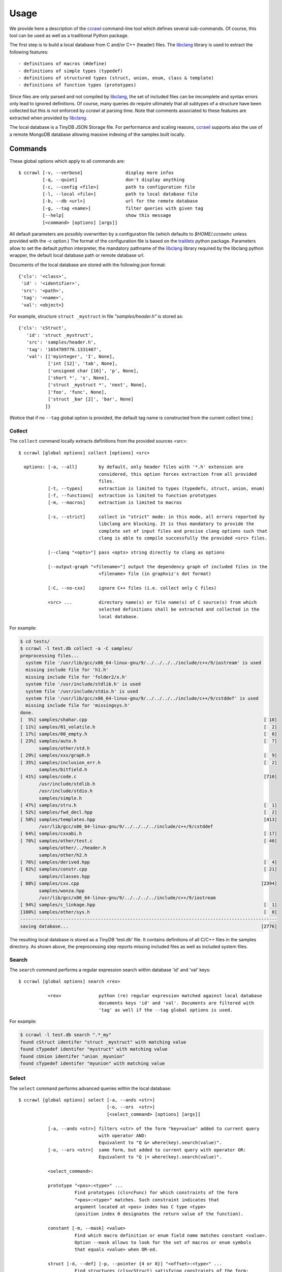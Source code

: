 Usage
=====

We provide here a description of the ccrawl_ command-line tool which defines several sub-commands.
Of course, this tool can be used as well as a traditional Python package.

The first step is to build a local database from C and/or C++ (header) files.
The libclang_ library is used to extract the following features::

 - definitions of macros (#define)
 - definitions of simple types (typedef)
 - definitions of structured types (struct, union, enum, class & template)
 - definitions of function types (prototypes)

Since files are only parsed and not compiled by libclang_, the set of included files can be
imcomplete and syntax errors only lead to ignored definitions. Of course, many queries do
require ultimately that all subtypes of a structure have been collected but this is not enforced
by *ccrawl* at parsing time. Note that comments associated to these features are extracted when
provided by libclang_.

The local database is a TinyDB JSON Storage file. For performance and scaling reasons, ccrawl_
supports also the use of a remote MongoDB database allowing massive indexing of
the samples built locally.

Commands
--------

These global options which apply to all commands are::

    $ ccrawl [-v, --verbose]                display more infos
             [-q, --quiet]                  don't display anything
             [-c, --config <file>]          path to configuration file
             [-l, --local <file>]           path to local database file
             [-b, --db <url>]               url for the remote database
             [-g, --tag <name>]             filter queries with given tag
             [--help]                       show this message
             [<command> [options] [args]]

All default parameters are possibly overwritten by a configuration file (which defaults to
*$HOME/.ccrawlrc* unless provided with the -c option.) The format of the configuration file is
based on the traitlets_ python package.
Parameters allow to set the default python interpreter, the mandatory pathname of the
libclang_ library required by the libclang python wrapper, the default local database path
or remote database url.

Documents of the local database are stored with the following json format::

    {'cls': '<class>',
     'id' : '<identifier>',
     'src': '<path>',
     'tag': '<name>',
     'val': <object>}

For example, structure ``struct _mystruct`` in file *"samples/header.h"* is stored as::

     {'cls': 'cStruct',
        'id': 'struct _mystruct',
        'src': 'samples/header.h',
        'tag': '1654709776.1331487',
        'val': [['myinteger', 'I', None],
                ['int [12]', 'tab', None],
                ['unsigned char [16]', 'p', None],
                ['short *', 's', None],
                ['struct _mystruct *', 'next', None],
                ['foo', 'func', None],
                ['struct _bar [2]', 'bar', None]
               ]}

(Notice that if no ``--tag`` global option is provided, the default tag name is constructed from
the current collect time.)

Collect
+++++++

The ``collect`` command locally extracts definitions from the provided sources <src>::

    $ ccrawl [global options] collect [options] <src>

      options: [-a, --all]        by default, only header files with '*.h' extension are
                                  considered, this option forces extraction from all provided 
                                  files.
               [-t, --types]      extraction is limited to types (typedefs, struct, union, enum)
               [-f, --functions]  extraction is limited to function prototypes
               [-m, --macros]     extraction is limited to macros

               [-s, --strict]     collect in "strict" mode: in this mode, all errors reported by
                                  libclang are blocking. It is thus mandatory to provide the
                                  complete set of input files and precise clang options such that
                                  clang is able to compile successfully the provided <src> files.

               [--clang "<opts>"] pass <opts> string directly to clang as options

               [--output-graph "<filename>"] output the dependency graph of included files in the
                                  <filename> file (in graphviz's dot format)

               [-C, --no-cxx]     ignore C++ files (i.e. collect only C files)

               <src> ...          directory name(s) or file name(s) of C source(s) from which
                                  selected definitions shall be extracted and collected in the
                                  local database.


For example:

.. code-block:: console

    $ cd tests/
    $ ccrawl -l test.db collect -a -C samples/
    preprocessing files...
      system file '/usr/lib/gcc/x86_64-linux-gnu/9/../../../../include/c++/9/iostream' is used
      missing include file for 'h1.h'
      missing include file for 'folder2/x.h'
      system file '/usr/include/stdlib.h' is used
      system file '/usr/include/stdio.h' is used
      system file '/usr/lib/gcc/x86_64-linux-gnu/9/../../../../include/c++/9/cstddef' is used
      missing include file for 'missingsys.h'
    done.
    [  5%] samples/shahar.cpp                                                                  [ 18]
    [ 11%] samples/01_volatile.h                                                               [  2]
    [ 17%] samples/00_empty.h                                                                  [  0]
    [ 23%] samples/auto.h                                                                      [  7]
           samples/other/std.h
    [ 29%] samples/xxx/graph.h                                                                 [  9]
    [ 35%] samples/inclusion_err.h                                                             [  2]
           samples/bitfield.h
    [ 41%] samples/code.c                                                                      [710]
           /usr/include/stdlib.h
           /usr/include/stdio.h
           samples/simple.h
    [ 47%] samples/stru.h                                                                      [  1]
    [ 52%] samples/fwd_decl.hpp                                                                [  2]
    [ 58%] samples/templates.hpp                                                               [413]
           /usr/lib/gcc/x86_64-linux-gnu/9/../../../../include/c++/9/cstddef
    [ 64%] samples/cxxabi.h                                                                    [ 17]
    [ 70%] samples/other/test.c                                                                [ 40]
           samples/other/../header.h
           samples/other/h2.h
    [ 76%] samples/derived.hpp                                                                 [  4]
    [ 82%] samples/constr.cpp                                                                  [ 21]
           samples/classes.hpp
    [ 88%] samples/cxx.cpp                                                                    [2394]
           samples/wonza.hpp
           /usr/lib/gcc/x86_64-linux-gnu/9/../../../../include/c++/9/iostream
    [ 94%] samples/c_linkage.hpp                                                               [  1]
    [100%] samples/other/sys.h                                                                 [  0]
    ------------------------------------------------------------------------------------------------
    saving database...                                                                        [2776]


The resulting local database is stored as a TinyDB 'test.db' file. It contains definitions of all
C/C++ files in the samples directory. As shown above, the preprocessing step reports missing
included files as well as included system files.


Search
++++++

The ``search`` command performs a regular expression search within database 'id' and 'val' keys::

    $ ccrawl [global options] search <rex>

               <rex>              python (re) regular expression matched against local database
                                  documents keys 'id' and 'val'. Documents are filtered with
                                  'tag' as well if the --tag global options is used.

For example:

.. code-block:: console

    $ ccrawl -l test.db search ".*_my"
    found cStruct identifer "struct _mystruct" with matching value
    found cTypedef identifer "mystruct" with matching value
    found cUnion identifer "union _myunion"
    found cTypedef identifer "myunion" with matching value


Select
++++++

The ``select`` command performs advanced queries within the local database::

    $ ccrawl [global options] select [-a, --ands <str>]
                                     [-o, --ors  <str>]
                                     [<select_command> [options] [args]]

               [-a, --ands <str>] filters <str> of the form "key=value" added to current query
                                  with operator AND:
                                  Equivalent to "Q &= where(key).search(value)".
               [-o, --ors <str>]  same form, but added to current query with operator OR:
                                  Equivalent to "Q |= where(key).search(value)".

               <select_command>:

               prototype "<pos>:<type>" ...
                         Find prototypes (cls=cFunc) for which constraints of the form 
                         "<pos>:<type>" matches. Such constraint indicates that
                         argument located at <pos> index has C type <type>
                         (position index 0 designates the return value of the function).

               constant [-m, --mask] <value>
                         Find which macro definition or enum field name matches constant <value>.
                         Option --mask allows to look for the set of macros or enum symbols
                         that equals <value> when OR-ed.

               struct [-d, --def] [-p, --pointer {4 or 8}] "<offset>:<type>" ...
                         Find structures (cls=cStruct) satisfying constraints of the form:
                         "<offset>:<type>" where offset indicates a byte offset value (or '*')
                         and type is a C type name, symbol '?', '*' or a byte size value:
                         If <type> is "?", match any type at given offset,
                         If <type> is "*", match any pointer type at given offset,
                         If <type> is "+<val>", match if sizeof(type)==val at given offset.
                         If "*:+<val>", match struct only if sizeof(struct)==val.
                         Option --def outputs the definitions of found types rather than
                         their identifiers.


For example::

    $ ccrawl -l test.db select constant -s "MY" 0x10
    MYCONST

    $ ccrawl -l test.db select struct -p 8 "*:+104"
    [####################################]  100%
    class X::D
    struct _mystruct

    $ ccrawl -l test.db select -a id="class X::D" struct -p 8 -d "*:+104"
    struct __layout$X::D {
     void *__vptr$C1;
     int c;
     void *__vptr$C2;
     int cc;
     int x;
     int ccc;
     int d;
     void *__vptr$V1;
     int a;
     void *__vptr$A2;
     int aa;
     int v;
     void *__vptr$V3;
     void *__vptr$V2;
     int b;
     int bb;
     int vv;
    };



Show
++++

The ``show`` command allows to recursively output a given identifier in various formats::

    $ ccrawl [global options] show [options] <identifier>

      options: [-r, --recursive]     recursively include all required definitions in the output
                                     such that type <identifier> is fully defined.
               [-f, --format <fmt>]  use output format <fmt>. Defaults to C, other formats are
                                     "ctypes", "amoco".

For example:

.. code-block:: console

    $ ccrawl -l test.db show -r 'struct _mystruct'
    typedef unsigned char xxx;
    typedef xxx myinteger;
    struct _mystruct;
    typedef int (*foo)(int, char, unsigned int, void *);
    enum X {
      X_0 = 0,
      X_1 = 1,
      X_2 = 2,
      X_3 = 3
    };
    
    struct _bar {
      enum X x;
    };
    
    struct _mystruct {
      myinteger I;
      int tab[12];
      unsigned char p[16];
      short *s;
      struct _mystruct *next;
      foo func;
      struct _bar bar[2];
    };


Info
++++

The ``info`` command provides meta-data information about a given identifier. For structures
the offsets and sizes of every field is displayed if all subtypes are defined::

    $ ccrawl [global options] info [options] <identifier>

      options: [-p <size>]     size (4 or 8) of pointers used to compute fields' offsets for
                               info on structures

For example:

.. code-block:: console

    $ ccrawl -l test.db info -p 8 'struct _mystruct'
    identifier: struct _mystruct
    class     : cStruct
    source    : samples/header.h
    tag       : xxx
    size      : 104
    offsets   : [(0, 1), (4, 48), (52, 16), (72, 8), (80, 8), (88, 8), (96, 2)]
    [using 64 bits pointer size]


Graph
+++++

The ``graph`` command outputs the dot-format dependency graph associated to a given type.
the graph nodes are the types names and edges show the dependency from one type to another,
ie essentially the structures' field (and pointer accessor) that binds those types::

    $ ccrawl [global options] graph [options] <identifier>

      options: [-o <file>]     output filename (defaults to stdout)

For example (see samples/xxx/graph.h) :

.. code-block:: console

    $ ccrawl -l test.db graph 'struct grG'
    //graph is connected
    //graph has a strongly connected component of size 3
    //graph has a strongly connected component of size 4
    digraph {
      rankdir="LR"
      node [style="rounded"]
      v0 [label="struct grG"  shape="box"]
      v1 [label="sA" ]
      v2 [label="struct grA"  shape="box"]
      v3 [label="pA" ]
      v4 [label="missing"  color="red"]
      v5 [label="pB" ]
      v6 [label="struct grB"  shape="box"]
      v7 [label="pG" ]
      v0 -> v1 [label="a"]
      v1 -> v2 [style="dashed"]
      v2 -> v3 [label="next"]
      v3 -> v1 [label="*" color="blue"]
      v2 -> v4 [label="**t"]
      v0 -> v5 [label="*tb"]
      v5 -> v6 [label="*"]
      v6 -> v7 [label="g"]
      v7 -> v0 [label="*" color="blue"]
      v6 -> v2 [label="a[3]"]
    }

which results in:

.. image:: g.png
  :alt: dot -Tpng g.dot > g.png

In the output graph, structures have rounded box, other types are just
rounded. If the type is missing from the database, the node is colored in red.
Edges are possibly associated with an "accessor" like here the
field named `a` in `struct grG` is of type `sA`. Indeed, we have:

For example:

.. code-block:: C

    struct grG {
      int n;
      sA a;
      pB *tb;
    };

Note that primitive types are always ignored (the `int n` field does not appear in the graph.)
An accessor can also be `a[3]` like the one between `struct grB` and `struct grA` or simply
an "anonymous" pointer dereference in the case of a type definition like `typedef stuct grG *pG`.
Finally, edges that are directed "backward" are colored in blue.
The first lines of the output are comments that indicate if the graph is "connected" and
if it has some non-trivial *strongly connected components* (basically cycles).


.. _ccrawl: https://www.github.com/bdcht/ccrawl
.. _libclang: https://clang.llvm.org/doxygen/group__CINDEX.html
.. _traitlets: https://traitlets.readthedocs.io/en/stable/
